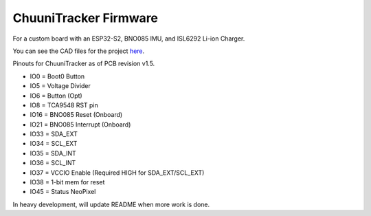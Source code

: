 ChuuniTracker Firmware
^^^^^^^^^^^^^^^^^^^^^^^

For a custom board with an ESP32-S2, BNO085 IMU, and ISL6292 Li-ion Charger.

You can see the CAD files for the project `here <https://gitlab.com/StarWitch/PCB-Designs/-/tree/master/ChuuniTracker>`__.

Pinouts for ChuuniTracker as of PCB revision v1.5.

* IO0 = Boot0 Button
* IO5 = Voltage Divider
* IO6 = Button (Opt)
* IO8 = TCA9548 RST pin
* IO16 = BNO085 Reset (Onboard)
* IO21 = BNO085 Interrupt (Onboard)
* IO33 = SDA_EXT
* IO34 = SCL_EXT
* IO35 = SDA_INT
* IO36 = SCL_INT
* IO37 = VCCIO Enable (Required HIGH for SDA_EXT/SCL_EXT)
* IO38 = 1-bit mem for reset
* IO45 = Status NeoPixel

In heavy development, will update README when more work is done.
